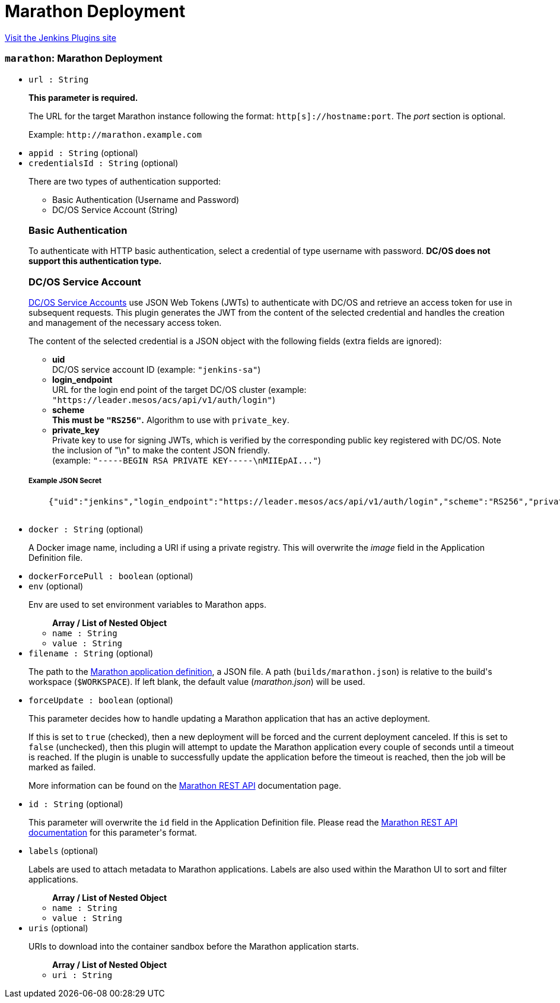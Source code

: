 = Marathon Deployment
:page-layout: pipelinesteps

:notitle:
:description:
:author:
:email: jenkinsci-users@googlegroups.com
:sectanchors:
:toc: left
:compat-mode!:


++++
<a href="https://plugins.jenkins.io/marathon">Visit the Jenkins Plugins site</a>
++++


=== `marathon`: Marathon Deployment
++++
<ul><li><code>url : String</code>
<div><div>
 <p><b>This parameter is required.</b></p>
 <p>The URL for the target Marathon instance following the format: <code>http[s]://hostname:port</code>. The <i>port</i> section is optional.</p>
 <p>Example: <code>http://marathon.example.com</code></p>
</div></div>

</li>
<li><code>appid : String</code> (optional)
</li>
<li><code>credentialsId : String</code> (optional)
<div><div>
 <p>There are two types of authentication supported:</p>
 <ul>
  <li>Basic Authentication (Username and Password)</li>
  <li>DC/OS Service Account (String)</li>
 </ul>
 <h3>Basic Authentication</h3>
 <p>To authenticate with HTTP basic authentication, select a credential of type username with password. <strong>DC/OS does not support this authentication type.</strong></p>
 <h3>DC/OS Service Account</h3>
 <p><a href="https://docs.mesosphere.com/latest/administration/id-and-access-mgt/service-auth/" rel="nofollow">DC/OS Service Accounts</a> use JSON Web Tokens (JWTs) to authenticate with DC/OS and retrieve an access token for use in subsequent requests. This plugin generates the JWT from the content of the selected credential and handles the creation and management of the necessary access token.</p>
 <p>The content of the selected credential is a JSON object with the following fields (extra fields are ignored):</p>
 <ul>
  <li><strong>uid</strong> <br>
   DC/OS service account ID (example: <code>"jenkins-sa"</code>)</li>
  <li><strong>login_endpoint</strong> <br>
   URL for the login end point of the target DC/OS cluster (example: <code>"https://leader.mesos/acs/api/v1/auth/login"</code>)</li>
  <li><strong>scheme</strong><br><strong>This must be <code>"RS256"</code>.</strong> Algorithm to use with <code>private_key</code>.</li>
  <li><strong>private_key</strong><br>
   Private key to use for signing JWTs, which is verified by the corresponding public key registered with DC/OS. Note the inclusion of "\n" to make the content JSON friendly. <br>
    (example: <code>"-----BEGIN RSA PRIVATE KEY-----\nMIIEpAI..."</code>)</li>
 </ul>
 <h5>Example JSON Secret</h5>
 <pre>    {"uid":"jenkins","login_endpoint":"https://leader.mesos/acs/api/v1/auth/login","scheme":"RS256","private_key":"-----BEGIN RSA PRIVATE KEY-----\nMIIEpAI..."}
    </pre>
</div></div>

</li>
<li><code>docker : String</code> (optional)
<div><div>
 <p>A Docker image name, including a URI if using a private registry. This will overwrite the <i>image</i> field in the Application Definition file.</p>
</div></div>

</li>
<li><code>dockerForcePull : boolean</code> (optional)
</li>
<li><code>env</code> (optional)
<div><div>
 <p>Env are used to set environment variables to Marathon apps.</p>
</div></div>

<ul><b>Array / List of Nested Object</b>
<li><code>name : String</code>
</li>
<li><code>value : String</code>
</li>
</ul></li>
<li><code>filename : String</code> (optional)
<div><div>
 <p>The path to the <a href="https://mesosphere.github.io/marathon/docs/application-basics.html" rel="nofollow">Marathon application definition</a>, a JSON file. A path (<code>builds/marathon.json</code>) is relative to the build's workspace (<code>$WORKSPACE</code>). If left blank, the default value (<i>marathon.json</i>) will be used.</p>
</div></div>

</li>
<li><code>forceUpdate : boolean</code> (optional)
<div><div>
 <p>This parameter decides how to handle updating a Marathon application that has an active deployment.</p>
 <p>If this is set to <code>true</code> (checked), then a new deployment will be forced and the current deployment canceled. If this is set to <code>false</code> (unchecked), then this plugin will attempt to update the Marathon application every couple of seconds until a timeout is reached. If the plugin is unable to successfully update the application before the timeout is reached, then the job will be marked as failed.</p>
 <p>More information can be found on the <a href="https://mesosphere.github.io/marathon/docs/rest-api.html#put-v2-apps-appid" rel="nofollow"> Marathon REST API</a> documentation page.</p>
</div></div>

</li>
<li><code>id : String</code> (optional)
<div><div>
 <p>This parameter will overwrite the <code>id</code> field in the Application Definition file. Please read the <a href="https://mesosphere.github.io/marathon/docs/rest-api.html#post-v2-apps" rel="nofollow"> Marathon REST API documentation</a> for this parameter's format.</p>
</div></div>

</li>
<li><code>labels</code> (optional)
<div><div>
 <p>Labels are used to attach metadata to Marathon applications. Labels are also used within the Marathon UI to sort and filter applications.</p>
</div></div>

<ul><b>Array / List of Nested Object</b>
<li><code>name : String</code>
</li>
<li><code>value : String</code>
</li>
</ul></li>
<li><code>uris</code> (optional)
<div><div>
 <p>URIs to download into the container sandbox before the Marathon application starts.</p>
</div></div>

<ul><b>Array / List of Nested Object</b>
<li><code>uri : String</code>
</li>
</ul></li>
</ul>


++++
